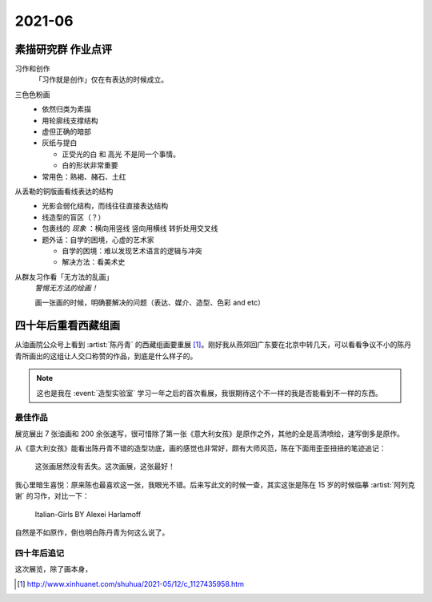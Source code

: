 =======
2021-06
=======

素描研究群 作业点评
===================

习作和创作
   「习作就是创作」仅在有表达的时候成立。

三色色粉画
   - 依然归类为素描
   - 用轮廓线支撑结构
   - 虚但正确的暗部
   - 灰纸与提白

     - 正受光的白 和 高光 不是同一个事情。
     - 白的形状非常重要

   - 常用色：熟褐、赭石、土红

从丢勒的铜版画看线表达的结构
   - 光影会弱化结构，而线往往直接表达结构
   - 线造型的盲区（？）
   - 包裹线的 *现象* ：横向用竖线 竖向用横线 转折处用交叉线
   - 题外话：自学的困境，心虚的艺术家

     - 自学的困境：难以发现艺术语言的逻辑与冲突
     - 解决方法：看美术史

从群友习作看「无方法的乱画」
   *警惕无方法的绘画！*

   画一张画的时候，明确要解决的问题（表达、媒介、造型、色彩 and etc）

四十年后重看西藏组画
====================

.. event:: _
   :date: 2021-06-30
   :location: 北京 中国油画院

从油画院公众号上看到 :artist:`陈丹青` 的西藏组画要重展 [#]_。刚好我从燕郊回广东要在北京中转几天，可以看看争议不小的陈丹青所画出的这组让人交口称赞的作品，到底是什么样子的。

.. note:: 这也是我在 :event:`造型实验室` 学习一年之后的首次看展，我很期待这个不一样的我是否能看到不一样的东西。

最佳作品
--------

展览展出 7 张油画和 200 余张速写，很可惜除了第一张《意大利女孩》是原作之外，其他的全是高清喷绘，速写倒多是原作。

从《意大利女孩》能看出陈丹青不错的造型功底，画的感觉也非常好，颇有大师风范，陈在下面用歪歪扭扭的笔迹追记：

   这张画居然没有丢失。这次画展，这张最好！

我心里暗生喜悦：原来陈也最喜欢这一张，我眼光不错。后来写此文的时候一查，其实这张是陈在 15 岁的时候临摹 :artist:`阿列克谢` 的习作，对比一下：

.. figure:: /_images/Alexei-Harlamoff-Italian-Girls.jpg

   Italian-Girls BY Alexei Harlamoff

自然是不如原作，倒也明白陈丹青为何这么说了。

四十年后追记
------------

这次展览，除了画本身，

.. [#] http://www.xinhuanet.com/shuhua/2021-05/12/c_1127435958.htm
